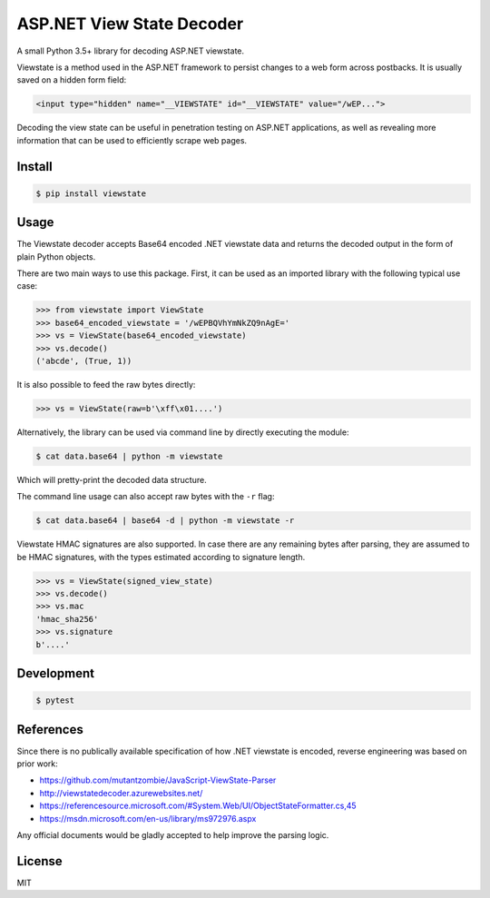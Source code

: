 ASP.NET View State Decoder
==========================

A small Python 3.5+ library for decoding ASP.NET viewstate.

Viewstate is a method used in the ASP.NET framework to persist changes to a web form across postbacks. It is usually saved on a hidden form field:

.. code-block:: html

   <input type="hidden" name="__VIEWSTATE" id="__VIEWSTATE" value="/wEP...">

Decoding the view state can be useful in penetration testing on ASP.NET applications, as well as revealing more information that can be used to efficiently scrape web pages.

.. image:: https://github.com/yuvadm/viewstate/workflows/Build/badge.svg
    :target: https://github.com/yuvadm/viewstate/actions

.. image:: https://img.shields.io/pypi/v/viewstate
    :target: https://pypi.org/project/viewstate/

Install
-------

.. code-block:: shell

   $ pip install viewstate

Usage
-----

The Viewstate decoder accepts Base64 encoded .NET viewstate data and returns the decoded output in the form of plain Python objects.

There are two main ways to use this package. First, it can be used as an imported library with the following typical use case:

.. code-block:: python

  >>> from viewstate import ViewState
  >>> base64_encoded_viewstate = '/wEPBQVhYmNkZQ9nAgE='
  >>> vs = ViewState(base64_encoded_viewstate)
  >>> vs.decode()
  ('abcde', (True, 1))

It is also possible to feed the raw bytes directly:

.. code-block:: python

  >>> vs = ViewState(raw=b'\xff\x01....')

Alternatively, the library can be used via command line by directly executing the module:

.. code-block:: shell

  $ cat data.base64 | python -m viewstate

Which will pretty-print the decoded data structure.

The command line usage can also accept raw bytes with the ``-r`` flag:

.. code-block:: shell

  $ cat data.base64 | base64 -d | python -m viewstate -r

Viewstate HMAC signatures are also supported. In case there are any remaining bytes after parsing, they are assumed to be HMAC signatures, with the types estimated according to signature length.

.. code-block:: python

   >>> vs = ViewState(signed_view_state)
   >>> vs.decode()
   >>> vs.mac
   'hmac_sha256'
   >>> vs.signature
   b'....'

Development
-----------

.. code-block:: shell

  $ pytest

References
----------

Since there is no publically available specification of how .NET viewstate is encoded, reverse engineering was based on prior work:

- https://github.com/mutantzombie/JavaScript-ViewState-Parser
- http://viewstatedecoder.azurewebsites.net/
- https://referencesource.microsoft.com/#System.Web/UI/ObjectStateFormatter.cs,45
- https://msdn.microsoft.com/en-us/library/ms972976.aspx

Any official documents would be gladly accepted to help improve the parsing logic.

License
-------
MIT
